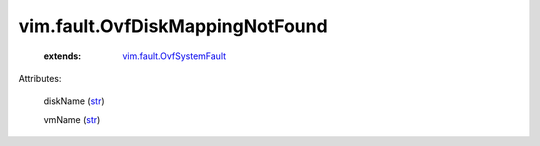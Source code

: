.. _str: https://docs.python.org/2/library/stdtypes.html

.. _vim.fault.OvfSystemFault: ../../vim/fault/OvfSystemFault.rst


vim.fault.OvfDiskMappingNotFound
================================
    :extends:

        `vim.fault.OvfSystemFault`_




Attributes:

    diskName (`str`_)

    vmName (`str`_)




